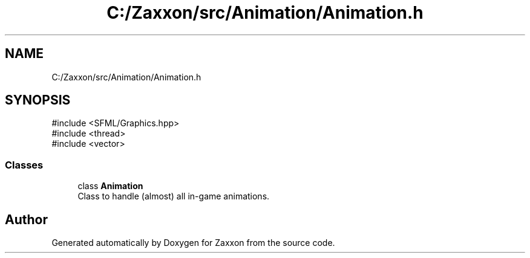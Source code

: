.TH "C:/Zaxxon/src/Animation/Animation.h" 3 "Version 1.0" "Zaxxon" \" -*- nroff -*-
.ad l
.nh
.SH NAME
C:/Zaxxon/src/Animation/Animation.h
.SH SYNOPSIS
.br
.PP
\fR#include <SFML/Graphics\&.hpp>\fP
.br
\fR#include <thread>\fP
.br
\fR#include <vector>\fP
.br

.SS "Classes"

.in +1c
.ti -1c
.RI "class \fBAnimation\fP"
.br
.RI "Class to handle (almost) all in-game animations\&. "
.in -1c
.SH "Author"
.PP 
Generated automatically by Doxygen for Zaxxon from the source code\&.
